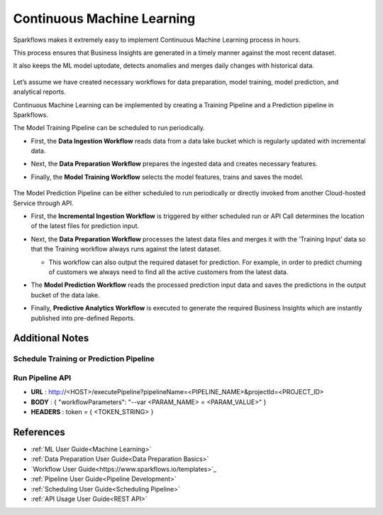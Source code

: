 Continuous Machine Learning
========

Sparkflows makes it extremely easy to implement Continuous Machine Learning process in hours.

This process ensures that Business Insights are generated in a timely manner against the most recent dataset. 

It also keeps the ML model uptodate, detects anomalies and merges daily changes with historical data.  

 

    .. figure:: ../../_assets/user-guide/machine-learning/blogs/continuous-ML/cml-1.png
       :alt: continuous machine learning
       :width: 70%


Let’s assume we have created necessary workflows for data preparation, model training, model prediction, and analytical reports.

Continuous Machine Learning can be implemented by creating a Training Pipeline and a Prediction pipeline in Sparkflows. 

The Model Training Pipeline can be scheduled to run periodically. 

* First, the **Data Ingestion Workflow** reads data from a data lake bucket which is regularly updated with incremental data.

* Next, the **Data Preparation Workflow** prepares the ingested data and creates necessary features.

* Finally, the **Model Training Workflow** selects the model features, trains and saves the model.

    .. figure:: ../../_assets/user-guide/machine-learning/blogs/continuous-ML/cml-2.png
       :alt: continuous machine learning
       :width: 70%

The Model Prediction Pipeline can be either scheduled to run periodically or directly invoked from another Cloud-hosted Service through API.

* First, the **Incremental Ingestion Workflow** is triggered by either scheduled run or API Call determines the location of the latest files for prediction input.

* Next, the **Data Preparation Workflow** processes the latest data files and merges it with the ‘Training Input’ data so that the Training workflow always runs against the latest dataset.

  * This workflow can also output the required dataset for prediction. For example, in order to predict churning of customers we always need to find all the active customers from the latest data. 

* The **Model Prediction Workflow** reads the processed prediction input data and saves the predictions in the output bucket of the data lake.

* Finally, **Predictive Analytics Workflow** is executed to generate the required Business Insights which are instantly published into pre-defined Reports.  

    .. figure:: ../../_assets/user-guide/machine-learning/blogs/continuous-ML/cml-3.png
       :alt: continuous machine learning
       :width: 70%

Additional Notes
-------

Schedule Training or Prediction Pipeline
+++++

    .. figure:: ../../_assets/user-guide/machine-learning/blogs/continuous-ML/cml-4.png
       :alt: continuous machine learning
       :width: 70%

Run Pipeline API
++++

* **URL** : http://<HOST>/executePipeline?pipelineName=<PIPELINE_NAME>&projectId=<PROJECT_ID>
 
* **BODY** : { "workflowParameters": "--var <PARAM_NAME> = <PARAM_VALUE>" }
 
* **HEADERS** :  token = { <TOKEN_STRING> }

References
--------

* :ref:`ML User Guide<Machine Learning>`

* :ref:`Data Preparation User Guide<Data Preparation Basics>` 

* `Workflow User Guide<https://www.sparkflows.io/templates>`_

* :ref:`Pipeline User Guide<Pipeline Development>`

* :ref:`Scheduling User Guide<Scheduling Pipeline>`

* :ref:`API Usage User Guide<REST API>`



